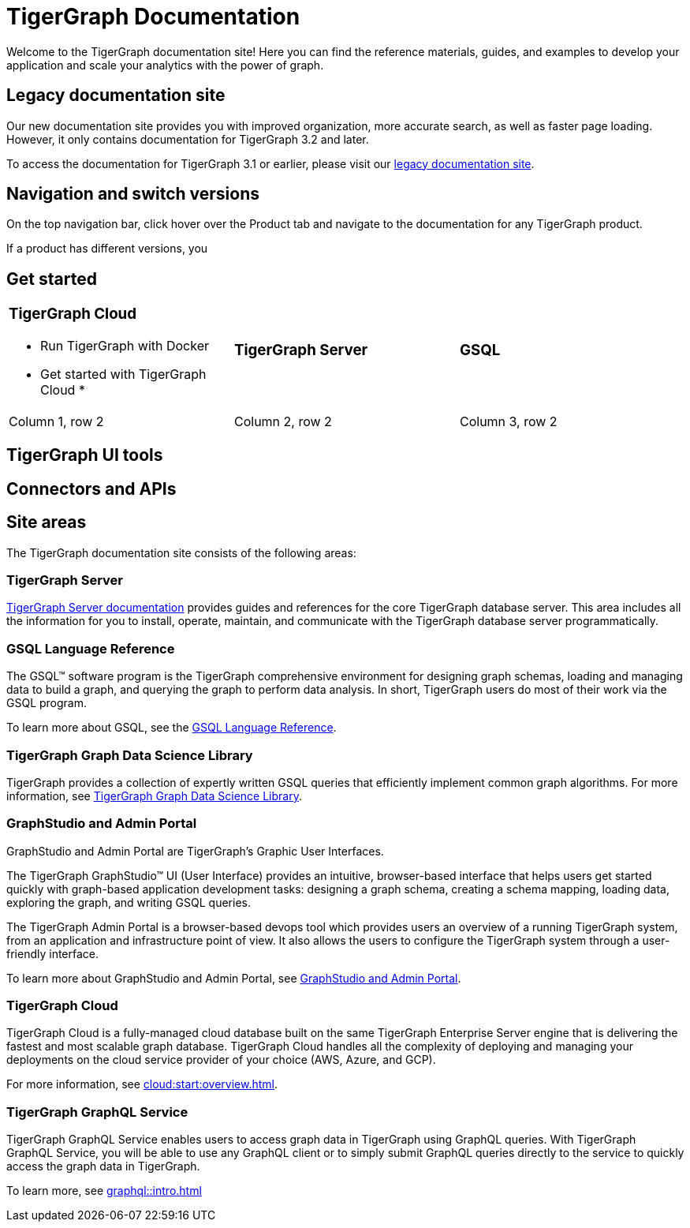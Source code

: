 = TigerGraph Documentation
:navtitle: home
:page-role: home

Welcome to the TigerGraph documentation site!
Here you can find the reference materials, guides, and examples to develop your application and scale your analytics with the power of graph.

== Legacy documentation site
Our new documentation site provides you with improved organization, more accurate search, as well as faster page loading. However, it only contains documentation for TigerGraph 3.2 and later.

To access the documentation for TigerGraph 3.1 or earlier, please visit our https://docs-legacy.tigergraph.com[legacy documentation site].

== Navigation and switch versions
On the top navigation bar, click hover over the Product tab and navigate to the documentation for any TigerGraph product.

If a product has different versions, you

== Get started

[cols="3,3,3",grid=none,frame=none]
|===
a|
=== TigerGraph Cloud

* Run TigerGraph with Docker
* Get started with TigerGraph Cloud
*
a|
=== TigerGraph Server
a|
=== GSQL

|Column 1, row 2
|Column 2, row 2
|Column 3, row 2
|===


== TigerGraph UI tools

== Connectors and APIs

== Site areas
The TigerGraph documentation site consists of the following areas:

=== TigerGraph Server
xref:tigergraph-server:intro:index.adoc[TigerGraph Server documentation] provides guides and references for the core TigerGraph database server.
This area includes all the information for you to install, operate, maintain, and communicate with the TigerGraph database server programmatically.

=== GSQL Language Reference
The GSQL™ software program is the TigerGraph comprehensive environment for designing graph schemas, loading and managing data to build a graph, and querying the graph to perform data analysis.
In short, TigerGraph users do most of their work via the GSQL program.

To learn more about GSQL, see the xref:gsql-ref:intro:intro.adoc[GSQL Language Reference].

=== TigerGraph Graph Data Science Library
TigerGraph provides a collection of expertly written GSQL queries that efficiently implement common graph algorithms.
For more information, see xref:graph-ml:intro:overview.adoc[TigerGraph Graph Data Science Library].

=== GraphStudio and Admin Portal
GraphStudio and Admin Portal are TigerGraph's Graphic User Interfaces.

The TigerGraph GraphStudio™ UI (User Interface) provides an intuitive, browser-based interface that helps users get started quickly with graph-based application development tasks: designing a graph schema, creating a schema mapping, loading data, exploring the graph, and writing GSQL queries.

The TigerGraph Admin Portal is a browser-based devops tool which provides users an overview of a running TigerGraph system, from an application and infrastructure point of view.
It also allows the users to configure the TigerGraph system through a user-friendly interface.

To learn more about GraphStudio and Admin Portal, see xref:gui:graphstudio:overview.adoc[GraphStudio and Admin Portal].

=== TigerGraph Cloud
TigerGraph Cloud is a fully-managed cloud database built on the same TigerGraph Enterprise Server engine that is delivering the fastest and most scalable graph database.
TigerGraph Cloud handles all the complexity of deploying and managing your deployments on the cloud service provider of your choice (AWS, Azure, and GCP).

For more information, see xref:cloud:start:overview.adoc[].

=== TigerGraph GraphQL Service
TigerGraph GraphQL Service enables users to access graph data in TigerGraph using GraphQL queries. With TigerGraph GraphQL Service, you will be able to use any GraphQL client or to simply submit GraphQL queries directly to the service to quickly access the graph data in TigerGraph. 

To learn more, see xref:graphql::intro.adoc[]